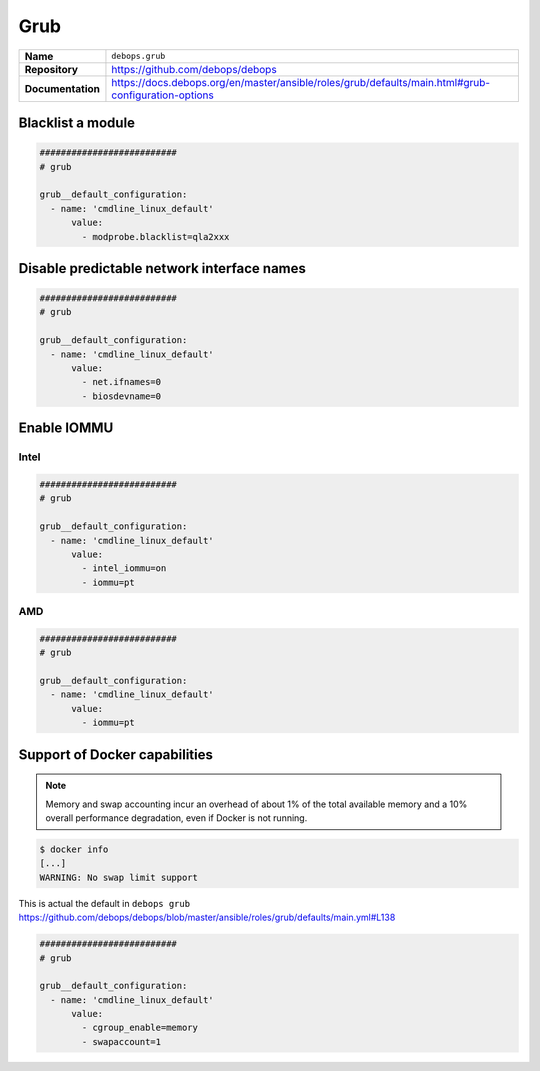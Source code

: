 ====
Grub
====

.. list-table::
   :widths: 10 90
   :align: left

   * - **Name**
     - ``debops.grub``
   * - **Repository**
     - https://github.com/debops/debops
   * - **Documentation**
     - https://docs.debops.org/en/master/ansible/roles/grub/defaults/main.html#grub-configuration-options

Blacklist a module
==================

.. code-block:: yaml

   ##########################
   # grub

   grub__default_configuration:
     - name: 'cmdline_linux_default'
         value:
           - modprobe.blacklist=qla2xxx

Disable predictable network interface names
===========================================

.. code-block:: yaml

   ##########################
   # grub

   grub__default_configuration:
     - name: 'cmdline_linux_default'
         value:
           - net.ifnames=0
           - biosdevname=0

.. _enable-iommu:

Enable IOMMU
============

Intel
-----

.. code-block:: yaml

   ##########################
   # grub

   grub__default_configuration:
     - name: 'cmdline_linux_default'
         value:
           - intel_iommu=on
           - iommu=pt

AMD
---

.. code-block:: yaml

   ##########################
   # grub

   grub__default_configuration:
     - name: 'cmdline_linux_default'
         value:
           - iommu=pt

Support of Docker capabilities
==============================

.. note::

   Memory and swap accounting incur an overhead of about 1% of the total available memory
   and a 10% overall performance degradation, even if Docker is not running.

.. code-block:: console

   $ docker info
   [...]
   WARNING: No swap limit support

This is actual the default in ``debops grub`` https://github.com/debops/debops/blob/master/ansible/roles/grub/defaults/main.yml#L138

.. code-block:: yaml

   ##########################
   # grub

   grub__default_configuration:
     - name: 'cmdline_linux_default'
         value:
           - cgroup_enable=memory
           - swapaccount=1
